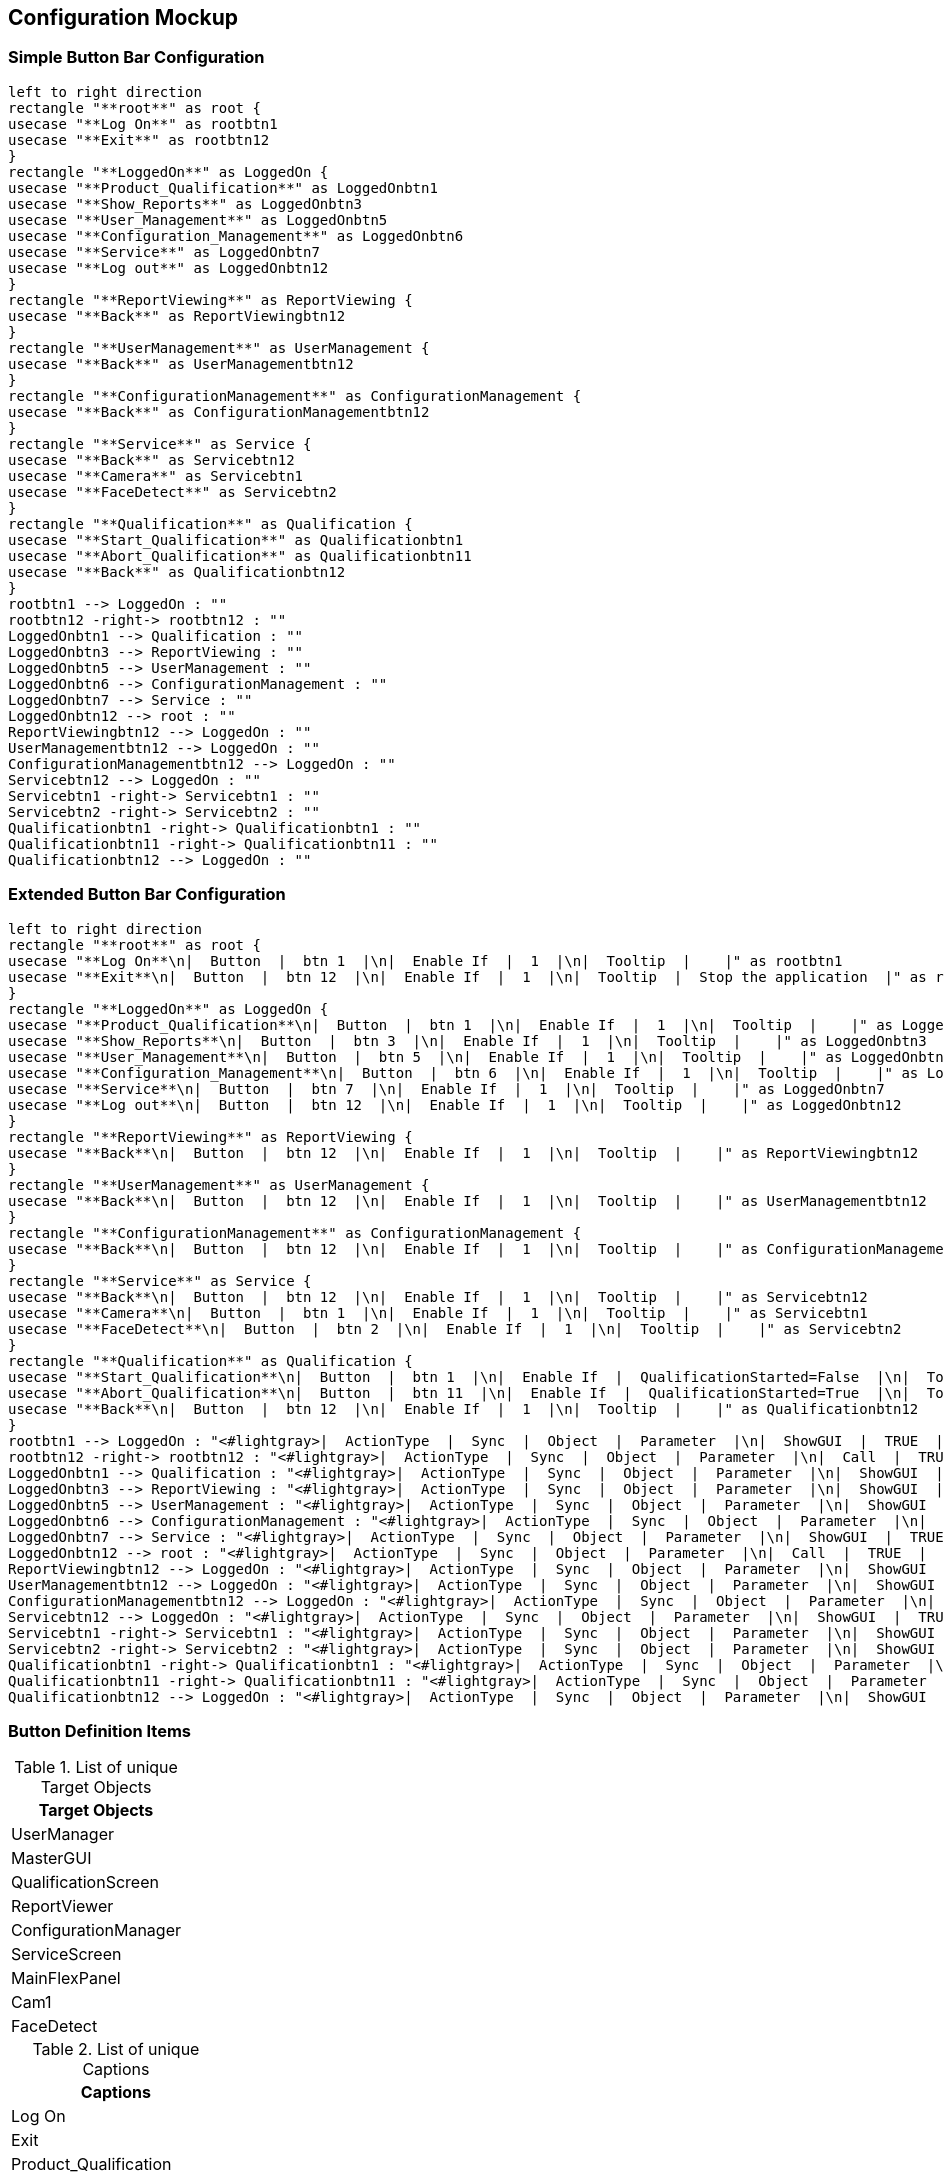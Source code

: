 == Configuration Mockup

=== Simple Button Bar Configuration

[plantuml, format="svg", align="center"]
....


left to right direction
rectangle "**root**" as root {
usecase "**Log On**" as rootbtn1
usecase "**Exit**" as rootbtn12
}
rectangle "**LoggedOn**" as LoggedOn {
usecase "**Product_Qualification**" as LoggedOnbtn1
usecase "**Show_Reports**" as LoggedOnbtn3
usecase "**User_Management**" as LoggedOnbtn5
usecase "**Configuration_Management**" as LoggedOnbtn6
usecase "**Service**" as LoggedOnbtn7
usecase "**Log out**" as LoggedOnbtn12
}
rectangle "**ReportViewing**" as ReportViewing {
usecase "**Back**" as ReportViewingbtn12
}
rectangle "**UserManagement**" as UserManagement {
usecase "**Back**" as UserManagementbtn12
}
rectangle "**ConfigurationManagement**" as ConfigurationManagement {
usecase "**Back**" as ConfigurationManagementbtn12
}
rectangle "**Service**" as Service {
usecase "**Back**" as Servicebtn12
usecase "**Camera**" as Servicebtn1
usecase "**FaceDetect**" as Servicebtn2
}
rectangle "**Qualification**" as Qualification {
usecase "**Start_Qualification**" as Qualificationbtn1
usecase "**Abort_Qualification**" as Qualificationbtn11
usecase "**Back**" as Qualificationbtn12
}
rootbtn1 --> LoggedOn : ""
rootbtn12 -right-> rootbtn12 : ""
LoggedOnbtn1 --> Qualification : ""
LoggedOnbtn3 --> ReportViewing : ""
LoggedOnbtn5 --> UserManagement : ""
LoggedOnbtn6 --> ConfigurationManagement : ""
LoggedOnbtn7 --> Service : ""
LoggedOnbtn12 --> root : ""
ReportViewingbtn12 --> LoggedOn : ""
UserManagementbtn12 --> LoggedOn : ""
ConfigurationManagementbtn12 --> LoggedOn : ""
Servicebtn12 --> LoggedOn : ""
Servicebtn1 -right-> Servicebtn1 : ""
Servicebtn2 -right-> Servicebtn2 : ""
Qualificationbtn1 -right-> Qualificationbtn1 : ""
Qualificationbtn11 -right-> Qualificationbtn11 : ""
Qualificationbtn12 --> LoggedOn : ""


....

=== Extended Button Bar Configuration

[plantuml, format="svg", align="center"]
....


left to right direction
rectangle "**root**" as root {
usecase "**Log On**\n|  Button  |  btn 1  |\n|  Enable If  |  1  |\n|  Tooltip  |    |" as rootbtn1
usecase "**Exit**\n|  Button  |  btn 12  |\n|  Enable If  |  1  |\n|  Tooltip  |  Stop the application  |" as rootbtn12
}
rectangle "**LoggedOn**" as LoggedOn {
usecase "**Product_Qualification**\n|  Button  |  btn 1  |\n|  Enable If  |  1  |\n|  Tooltip  |    |" as LoggedOnbtn1
usecase "**Show_Reports**\n|  Button  |  btn 3  |\n|  Enable If  |  1  |\n|  Tooltip  |    |" as LoggedOnbtn3
usecase "**User_Management**\n|  Button  |  btn 5  |\n|  Enable If  |  1  |\n|  Tooltip  |    |" as LoggedOnbtn5
usecase "**Configuration_Management**\n|  Button  |  btn 6  |\n|  Enable If  |  1  |\n|  Tooltip  |    |" as LoggedOnbtn6
usecase "**Service**\n|  Button  |  btn 7  |\n|  Enable If  |  1  |\n|  Tooltip  |    |" as LoggedOnbtn7
usecase "**Log out**\n|  Button  |  btn 12  |\n|  Enable If  |  1  |\n|  Tooltip  |    |" as LoggedOnbtn12
}
rectangle "**ReportViewing**" as ReportViewing {
usecase "**Back**\n|  Button  |  btn 12  |\n|  Enable If  |  1  |\n|  Tooltip  |    |" as ReportViewingbtn12
}
rectangle "**UserManagement**" as UserManagement {
usecase "**Back**\n|  Button  |  btn 12  |\n|  Enable If  |  1  |\n|  Tooltip  |    |" as UserManagementbtn12
}
rectangle "**ConfigurationManagement**" as ConfigurationManagement {
usecase "**Back**\n|  Button  |  btn 12  |\n|  Enable If  |  1  |\n|  Tooltip  |    |" as ConfigurationManagementbtn12
}
rectangle "**Service**" as Service {
usecase "**Back**\n|  Button  |  btn 12  |\n|  Enable If  |  1  |\n|  Tooltip  |    |" as Servicebtn12
usecase "**Camera**\n|  Button  |  btn 1  |\n|  Enable If  |  1  |\n|  Tooltip  |    |" as Servicebtn1
usecase "**FaceDetect**\n|  Button  |  btn 2  |\n|  Enable If  |  1  |\n|  Tooltip  |    |" as Servicebtn2
}
rectangle "**Qualification**" as Qualification {
usecase "**Start_Qualification**\n|  Button  |  btn 1  |\n|  Enable If  |  QualificationStarted=False  |\n|  Tooltip  |    |" as Qualificationbtn1
usecase "**Abort_Qualification**\n|  Button  |  btn 11  |\n|  Enable If  |  QualificationStarted=True  |\n|  Tooltip  |    |" as Qualificationbtn11
usecase "**Back**\n|  Button  |  btn 12  |\n|  Enable If  |  1  |\n|  Tooltip  |    |" as Qualificationbtn12
}
rootbtn1 --> LoggedOn : "<#lightgray>|  ActionType  |  Sync  |  Object  |  Parameter  |\n|  ShowGUI  |  TRUE  |  UserManager  |    |\n|  Call  |  TRUE  |  UserManager  |  Expression:LoggedOn=True  |"
rootbtn12 -right-> rootbtn12 : "<#lightgray>|  ActionType  |  Sync  |  Object  |  Parameter  |\n|  Call  |  TRUE  |  MasterGUI  |  Exit  |"
LoggedOnbtn1 --> Qualification : "<#lightgray>|  ActionType  |  Sync  |  Object  |  Parameter  |\n|  ShowGUI  |  TRUE  |  QualificationScreen  |  MainFlexPanel  |\n|  Call  |  TRUE  |  UserManager  |  Expression:QualificationStarted=False  |"
LoggedOnbtn3 --> ReportViewing : "<#lightgray>|  ActionType  |  Sync  |  Object  |  Parameter  |\n|  ShowGUI  |  TRUE  |  ReportViewer  |  MainFlexPanel  |"
LoggedOnbtn5 --> UserManagement : "<#lightgray>|  ActionType  |  Sync  |  Object  |  Parameter  |\n|  ShowGUI  |  TRUE  |  UserManager  |  MainFlexPanel  |"
LoggedOnbtn6 --> ConfigurationManagement : "<#lightgray>|  ActionType  |  Sync  |  Object  |  Parameter  |\n|  ShowGUI  |  TRUE  |  ConfigurationManager  |  MainFlexPanel  |"
LoggedOnbtn7 --> Service : "<#lightgray>|  ActionType  |  Sync  |  Object  |  Parameter  |\n|  ShowGUI  |  TRUE  |  ServiceScreen  |  MainFlexPanel  |"
LoggedOnbtn12 --> root : "<#lightgray>|  ActionType  |  Sync  |  Object  |  Parameter  |\n|  Call  |  TRUE  |  UserManager  |  Expression:LoggedOn=False  |"
ReportViewingbtn12 --> LoggedOn : "<#lightgray>|  ActionType  |  Sync  |  Object  |  Parameter  |\n|  ShowGUI  |  TRUE  |  MainFlexPanel  |  MainFlexPanel  |"
UserManagementbtn12 --> LoggedOn : "<#lightgray>|  ActionType  |  Sync  |  Object  |  Parameter  |\n|  ShowGUI  |  TRUE  |  MainFlexPanel  |  MainFlexPanel  |"
ConfigurationManagementbtn12 --> LoggedOn : "<#lightgray>|  ActionType  |  Sync  |  Object  |  Parameter  |\n|  ShowGUI  |  TRUE  |  MainFlexPanel  |  MainFlexPanel  |"
Servicebtn12 --> LoggedOn : "<#lightgray>|  ActionType  |  Sync  |  Object  |  Parameter  |\n|  ShowGUI  |  TRUE  |  MainFlexPanel  |  MainFlexPanel  |"
Servicebtn1 -right-> Servicebtn1 : "<#lightgray>|  ActionType  |  Sync  |  Object  |  Parameter  |\n|  ShowGUI  |  TRUE  |  Cam1  |  MainFlexPanel  |"
Servicebtn2 -right-> Servicebtn2 : "<#lightgray>|  ActionType  |  Sync  |  Object  |  Parameter  |\n|  ShowGUI  |  TRUE  |  FaceDetect  |  MainFlexPanel  |"
Qualificationbtn1 -right-> Qualificationbtn1 : "<#lightgray>|  ActionType  |  Sync  |  Object  |  Parameter  |\n|  Call  |  TRUE  |  UserManager  |  Expression:QualificationStarted=True  |"
Qualificationbtn11 -right-> Qualificationbtn11 : "<#lightgray>|  ActionType  |  Sync  |  Object  |  Parameter  |\n|  Call  |  TRUE  |  UserManager  |  Expression:QualificationStarted=False  |"
Qualificationbtn12 --> LoggedOn : "<#lightgray>|  ActionType  |  Sync  |  Object  |  Parameter  |\n|  ShowGUI  |  TRUE  |  MainFlexPanel  |  MainFlexPanel  |"


....

=== Button Definition Items

.List of unique Target Objects
[cols="<.<1d", %autowidth, frame=all, grid=all, stripes=none]
|===
|Target Objects

|UserManager

|MasterGUI

|QualificationScreen

|ReportViewer

|ConfigurationManager

|ServiceScreen

|MainFlexPanel

|Cam1

|FaceDetect
|===

.List of unique Captions
[cols="<.<1d", %autowidth, frame=all, grid=all, stripes=none]
|===
|Captions

|Log On

|Exit

|Product_Qualification

|Show_Reports

|User_Management

|Configuration_Management

|Service

|Log out

|Back

|Camera

|FaceDetect

|Start_Qualification

|Abort_Qualification
|===

.List of unique Enabled Expressions
[cols="<.<1d", %autowidth, frame=all, grid=all, stripes=none]
|===
|Enabled Expressions

|1

|QualificationStarted=False

|QualificationStarted=True
|===

.List of unique Action Types
[cols="<.<1d", %autowidth, frame=all, grid=all, stripes=none]
|===
|Action Types

|ShowGUI

|Call
|===

.List of unique Parameters
[cols="<.<1d", %autowidth, frame=all, grid=all, stripes=none]
|===
|Parameters

|

|Expression:LoggedOn=True

|Exit

|MainFlexPanel

|Expression:QualificationStarted=False

|Expression:LoggedOn=False

|Expression:QualificationStarted=True
|===

=== Object Instances

This configuration contains 15 object instances 

.Object List
[cols="<.<1d,<.<1d", %autowidth, frame=all, grid=all, stripes=none]
|===
|Object Instance Name |Class Type

|MasterGUI
|<<DemoApplication.lvclass>>

|TextViewer
|<<JSONTextViewer.lvclass>>

|ApplicationConfiguration
|<<AppConfigJSON.lvclass>>

|Tracer
|<<TraceWindow.lvclass>>

|Header
|<<HeaderTriekselSoft.lvclass>>

|Footer
|<<YAFFooter.lvclass>>

|MainFlexPanel
|<<FlexPanelDefault.lvclass>>

|ConfigurationManager
|<<Mockup_ConfigurationManager.lvclass>>

|ServiceScreen
|<<Mockup_ServiceScreen.lvclass>>

|QualificationScreen
|<<Mockup_QualificationScreen.lvclass>>

|ButtonBar
|<<VerticalButtonBar.lvclass>>

|UserManager
|<<UserManager.lvclass>>

|ActivationUpdated
|<<BusAuthorizationUpdated.lvclass>>

|FaceDetect
|<<OpenCVFaceDetection.lvclass>>

|Cam1
|<<OpenCVCam.lvclass>>
|===

[plantuml, format="svg", align="center"]
....

set namespaceSeparator :
skinparam ClassBackgroundColor #FFFFFF
skinparam ClassBorderColor #555555
skinparam ClassFontColor #000000
skinparam ClassHeaderBackgroundColor #808080
class MasterGUI << DemoApplication.lvclass  >>
class TextViewer << JSONTextViewer.lvclass  >>
class ApplicationConfiguration << AppConfigJSON.lvclass  >>
class Tracer << TraceWindow.lvclass  >>
class Header << HeaderTriekselSoft.lvclass  >>
class Footer << YAFFooter.lvclass  >>
class MainFlexPanel << FlexPanelDefault.lvclass  >>
class ConfigurationManager << Mockup_ConfigurationManager.lvclass  >>
class ServiceScreen << Mockup_ServiceScreen.lvclass  >>
class QualificationScreen << Mockup_QualificationScreen.lvclass  >>
class ButtonBar << VerticalButtonBar.lvclass  >>
class UserManager << UserManager.lvclass  >>
class ActivationUpdated << BusAuthorizationUpdated.lvclass  >>
class FaceDetect << OpenCVFaceDetection.lvclass  >>
class Cam1 << OpenCVCam.lvclass  >>
MasterGUI o-- UserManager : IAuthorization.lvclass
MasterGUI o-- TextViewer : ITAFTextViewer.lvclass
MasterGUI o-- ApplicationConfiguration : IApplicationConfiguration.lvclass
MasterGUI o-- Tracer : IFrontPanel.lvclass
MasterGUI o-- Header : IFrontPanel.lvclass
MasterGUI o-- ButtonBar : IFrontPanel.lvclass
MasterGUI o-- Footer : IFrontPanel.lvclass
MasterGUI o-- MainFlexPanel : IFrontPanel.lvclass
MasterGUI : (IAuthorization.lvclass) Authorizer: UserManager
MasterGUI : (ITAFTextViewer.lvclass) TextViewer: TextViewer
MasterGUI : (IApplicationConfiguration.lvclass) ApplicationConfiguration: ApplicationConfiguration
MasterGUI : (IFrontPanel.lvclass) Tracer: Tracer
MasterGUI : (IFrontPanel.lvclass) Header: Header
MasterGUI : (IFrontPanel.lvclass) ButtonBar: ButtonBar
MasterGUI : (IFrontPanel.lvclass) Footer: Footer
MasterGUI : (IFrontPanel.lvclass) MainFlexPanel: MainFlexPanel
TextViewer o-- ApplicationConfiguration : IApplicationConfiguration.lvclass
TextViewer : (IApplicationConfiguration.lvclass) ApplicationConfiguration: ApplicationConfiguration
Footer o-- Tracer : ITAFFilteredTrace.lvclass
Footer : (ITAFFilteredTrace.lvclass) TracerSource: Tracer
ButtonBar o-- MasterGUI : IDockGUI.lvclass
ButtonBar o-- UserManager : IAuthorization.lvclass
ButtonBar : (IDockGUI.lvclass) IDockGUI: MasterGUI
ButtonBar : (IAuthorization.lvclass) Authorizer: UserManager
UserManager o-- ActivationUpdated : IAuthorizationUpdated.lvclass
UserManager : (IAuthorizationUpdated.lvclass) ActivationUpdated: ActivationUpdated
ActivationUpdated o-- ButtonBar : IAuthorizationUpdated.lvclass
ActivationUpdated o-- MasterGUI : IAuthorizationUpdated.lvclass
ActivationUpdated : (IAuthorizationUpdated.lvclass) TargetClasses_idx_0: ButtonBar
ActivationUpdated : (IAuthorizationUpdated.lvclass) TargetClasses_idx_1: MasterGUI
Cam1 o-- FaceDetect : INewOpenCvMat.lvclass
Cam1 : (INewOpenCvMat.lvclass) INewOpenCvMat: FaceDetect

....

=== Configuration file ActivationUpdated.json

----
// JSONtext Config File
{
  "Dummy":false,
  "TAFFileInfo":{"Type":"ObjectPersistentData"}
}
----

=== Configuration file ButtonBar.json

----
{
  "ButtonDefinitionFile":"ButtonBarDefinitionMainTest.json",
  "TAFFileInfo":{"Type":"ObjectPersistentData"}
}
----

=== Configuration file Cam1.json

----
// JSONtext Config File
{
  "Dummy":0,
  "TAFFileInfo":{"Type":"ObjectPersistentData"}
}
----

=== Configuration file FaceDetect.json

----
// JSONtext Config File
{
  "scaleFactor":10,
  "minNeighbors":10,
  "Color":255,
  "Size":{"height":100,"width":100},
  "TAFFileInfo":{"Type":"ObjectPersistentData"}
}
----

=== Configuration file Footer.json

----
// JSONtext Config File
{
  "Filter":[
    {
      "TraceColumn":1,
      "FilterFunction":"Exact",
      "SearchText":"Error"
    }
  ],
  "TAFFileInfo":{"Type":"ObjectPersistentData"}
}
----

=== Configuration file MasterGUI.json

----
// JSONtext Config File
{
  "StaticDocking":[
    {
      "ObjectLabel":"ButtonBar",
      "SubPanelLabel":"ButtonBar"
    },
    {
      "ObjectLabel":"Footer",
      "SubPanelLabel":"Footer"
    },
    {
      "ObjectLabel":"Header",
      "SubPanelLabel":"Header"
    },
    {
      "ObjectLabel":"MainFlexPanel",
      "SubPanelLabel":"MainFlexPanel"
    }
  ],
  "MenuEnables":[
    {
      "MenuTag":"TAF",
      "MenuExpression":"LoggedOn=True"
    },
    {
      "MenuTag":"Trace Window",
      "MenuExpression":"LoggedOn=True"
    }
  ],
  "AdditionalMenuItems":[
    {
      "Parent":"",
      "Items":["File"],
      "ShortCuts":[]
    }
  ],
  "TraceObjectName":"Tracer",
  "TextDockSubPanelName":"MainFlexPanel",
  "WindowsProperties":{
    "WindowsTitle":"TriekselSoft Demo Application",
    "Centered":true,
    "Position":{"X":200,"Y":200},
    "Size":{"X":1024,"Y":768},
    "Minimizable":true,
    "State":"Standard",
    "Resizable":true
  },
  "TAFFileInfo":{"Type":"ObjectPersistentData"}
}
----

=== Configuration file TextViewer.json

----
// JSONtext Config File
{
  "Dummy":false,
  "TAFFileInfo":{"Type":"ObjectPersistentData"}
}
----

=== Configuration file Tracer.json

----
// JSONtext Config File
{
  "BufferSize":1000,
  "Startup":{
    "OpenAtStartUp":true,
    "OpenMinimized":true
  },
  "OpenAtClosure":false,
  "TAFFileInfo":{"Type":"ObjectPersistentData"}
}
----

=== Configuration file UserManager.json

----
// JSONtext Config File
{
  "Dummy":false,
  "TAFFileInfo":{"Type":"ObjectPersistentData"}
}
----
